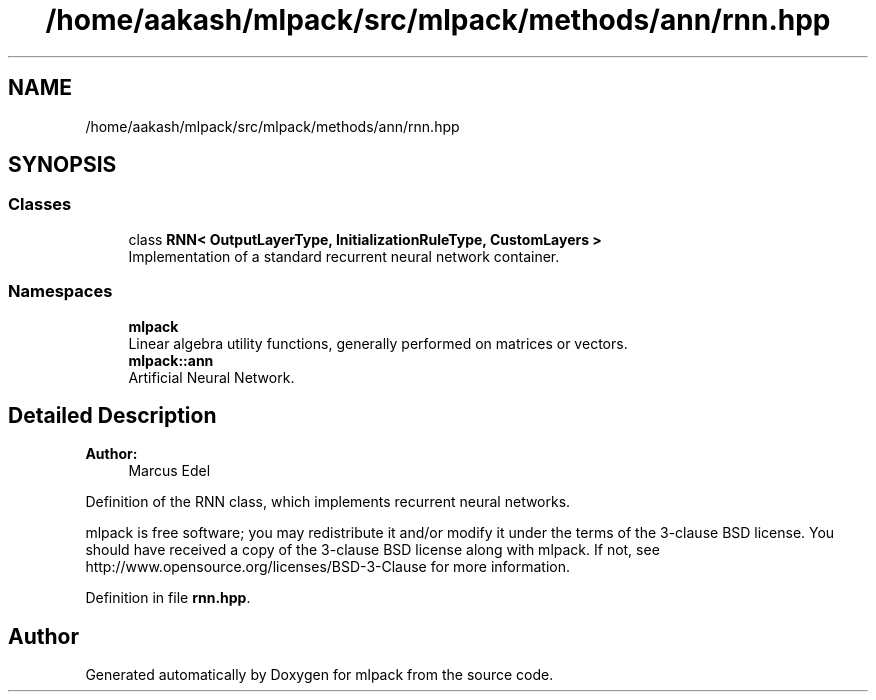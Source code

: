 .TH "/home/aakash/mlpack/src/mlpack/methods/ann/rnn.hpp" 3 "Sun Aug 22 2021" "Version 3.4.2" "mlpack" \" -*- nroff -*-
.ad l
.nh
.SH NAME
/home/aakash/mlpack/src/mlpack/methods/ann/rnn.hpp
.SH SYNOPSIS
.br
.PP
.SS "Classes"

.in +1c
.ti -1c
.RI "class \fBRNN< OutputLayerType, InitializationRuleType, CustomLayers >\fP"
.br
.RI "Implementation of a standard recurrent neural network container\&. "
.in -1c
.SS "Namespaces"

.in +1c
.ti -1c
.RI " \fBmlpack\fP"
.br
.RI "Linear algebra utility functions, generally performed on matrices or vectors\&. "
.ti -1c
.RI " \fBmlpack::ann\fP"
.br
.RI "Artificial Neural Network\&. "
.in -1c
.SH "Detailed Description"
.PP 

.PP
\fBAuthor:\fP
.RS 4
Marcus Edel
.RE
.PP
Definition of the RNN class, which implements recurrent neural networks\&.
.PP
mlpack is free software; you may redistribute it and/or modify it under the terms of the 3-clause BSD license\&. You should have received a copy of the 3-clause BSD license along with mlpack\&. If not, see http://www.opensource.org/licenses/BSD-3-Clause for more information\&. 
.PP
Definition in file \fBrnn\&.hpp\fP\&.
.SH "Author"
.PP 
Generated automatically by Doxygen for mlpack from the source code\&.
